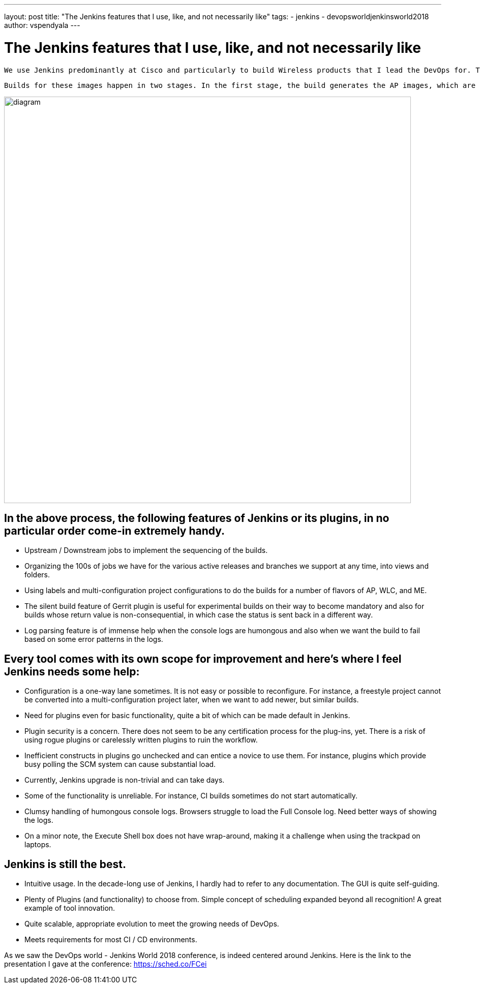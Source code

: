 ---
layout: post
title: "The Jenkins features that I use, like, and not necessarily like"
tags:
- jenkins
- devopsworldjenkinsworld2018
author: vspendyala
---

= The Jenkins features that I use, like, and not necessarily like

 We use Jenkins predominantly at Cisco and particularly to build Wireless products that I lead the DevOps for. The wireless products for which we build images are Access Points (AP), Wireless LAN Controllers (WLC), and a product called Mobility Express (ME) that is a lightweight hybrid of the two. The images that we build work like Operating Systems for the respective hardware. 
 
 Builds for these images happen in two stages. In the first stage, the build generates the AP images, which are in the form of tar files. These tar files bundle into the WLC and ME images built in the second stage. The process is shown in the figure below. The source code for these images goes through a number of pre-commit checks in the Continuous Integration process before getting merged.

image::/images/post-images/2019-01-09/diagram.png[role="center",width=800]
      

== In the above process, the following features of Jenkins or its plugins, in no particular order come-in extremely handy.

* Upstream / Downstream jobs to implement the sequencing of the builds.
* Organizing the 100s of jobs we have for the various active releases and branches we support at any time, into views and folders.
* Using labels and multi-configuration project configurations to do the builds for a number of flavors of AP, WLC, and ME.
 * The silent build feature of Gerrit plugin is useful for experimental builds on their way to become mandatory and also for builds whose return value is non-consequential, in which case the status is sent back in a different way.
* Log parsing feature is of immense help when the console logs are humongous and also when we want the build to fail based on some error patterns in the logs.

== Every tool comes with its own scope for improvement and here’s where I feel Jenkins needs some help:

* Configuration is a one-way lane sometimes. It is not easy or possible to reconfigure. For instance, a freestyle project cannot be converted into a multi-configuration project later, when we want to add newer, but similar builds.
* Need for plugins even for basic functionality, quite a bit of which can be made default in Jenkins.
* Plugin security is a concern. There does not seem to be any certification process for the plug-ins, yet. There is a risk of using rogue plugins or carelessly written plugins to ruin the workflow.
* Inefficient constructs in plugins go unchecked and can entice a novice to use them. For instance, plugins which provide busy polling the SCM system can cause substantial load.
* Currently, Jenkins upgrade is non-trivial and can take days.
* Some of the functionality is unreliable. For instance, CI builds sometimes do not start automatically.
* Clumsy handling of humongous console logs. Browsers struggle to load the Full Console log. Need better ways of showing the logs.
* On a minor note, the Execute Shell box does not have wrap-around, making it a challenge when using the trackpad on laptops.

== Jenkins is still the best.

*  Intuitive usage. In the decade-long use of Jenkins, I hardly had to refer to any documentation. The GUI is quite self-guiding.
*  Plenty of Plugins (and functionality) to choose from.
Simple concept of scheduling expanded beyond all recognition! A great example of tool innovation.
* Quite scalable, appropriate evolution to meet the growing needs of DevOps.
* Meets requirements for most CI / CD environments.


As we saw the DevOps world - Jenkins World 2018 conference, is indeed centered around Jenkins.  Here is the link to the presentation I gave at the conference: https://sched.co/FCei
